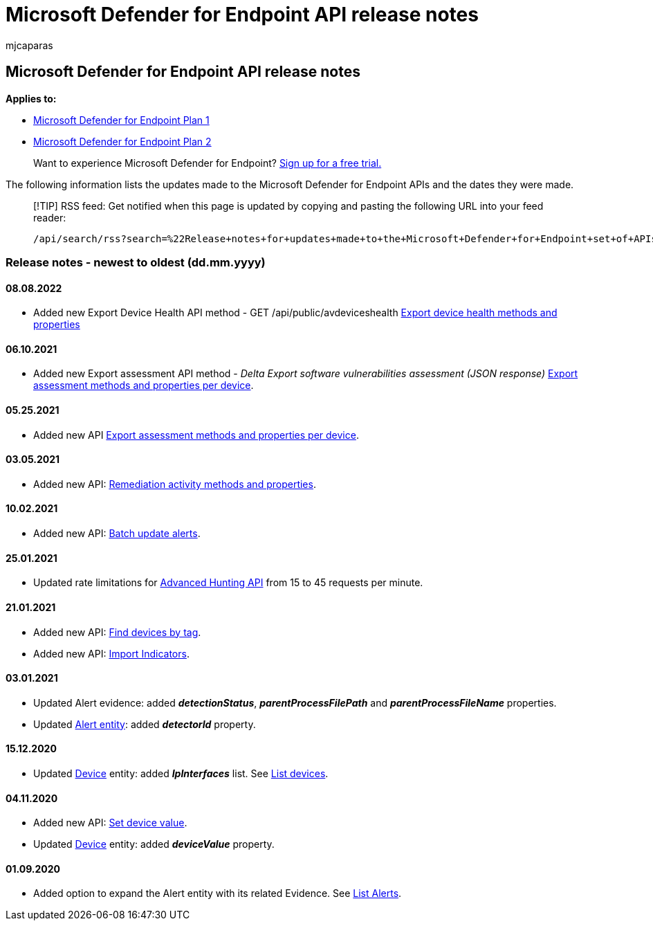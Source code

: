 = Microsoft Defender for Endpoint API release notes
:audience: ITPro
:author: mjcaparas
:description: Release notes for updates made to the Microsoft Defender for Endpoint set of APIs.
:keywords: Microsoft Defender for Endpoint API release notes, mde, APIs, Microsoft Defender for Endpoint API, updates, notes, release
:manager: dansimp
:ms.author: macapara
:ms.collection: M365-security-compliance
:ms.custom: api
:ms.localizationpriority: medium
:ms.mktglfcycl: deploy
:ms.pagetype: security
:ms.service: microsoft-365-security
:ms.sitesec: library
:ms.subservice: mde
:ms.topic: article
:search.appverid: met150

== Microsoft Defender for Endpoint API release notes

*Applies to:*

* https://go.microsoft.com/fwlink/?linkid=2154037[Microsoft Defender for Endpoint Plan 1]
* https://go.microsoft.com/fwlink/?linkid=2154037[Microsoft Defender for Endpoint Plan 2]

____
Want to experience Microsoft Defender for Endpoint?
https://signup.microsoft.com/create-account/signup?products=7f379fee-c4f9-4278-b0a1-e4c8c2fcdf7e&ru=https://aka.ms/MDEp2OpenTrial?ocid=docs-wdatp-exposedapis-abovefoldlink[Sign up for a free trial.]
____

The following information lists the updates made to the Microsoft Defender for Endpoint APIs and the dates they were made.

____
[!TIP] RSS feed: Get notified when this page is updated by copying and pasting the following URL into your feed reader:

[,http]
----
/api/search/rss?search=%22Release+notes+for+updates+made+to+the+Microsoft+Defender+for+Endpoint+set+of+APIs%22&locale=en-us&facet=&%24filter=scopes%2Fany%28t%3A+t+eq+%27Windows+10%27%29
----
____

=== Release notes - newest to oldest (dd.mm.yyyy)

==== 08.08.2022

* Added new Export Device Health API method - GET /api/public/avdeviceshealth xref:device-health-api-methods-properties.adoc[Export device health methods and properties]

==== 06.10.2021

* Added new Export assessment API method  - _Delta Export software vulnerabilities assessment (JSON response)_ xref:get-assessment-methods-properties.adoc[Export assessment methods and properties per device].

==== 05.25.2021

* Added new API xref:get-assessment-methods-properties.adoc[Export assessment methods and properties per device].

==== 03.05.2021

* Added new API: xref:get-remediation-methods-properties.adoc[Remediation activity methods and properties].

==== 10.02.2021

* Added new API: xref:batch-update-alerts.adoc[Batch update alerts].

==== 25.01.2021

* Updated rate limitations for xref:run-advanced-query-api.adoc[Advanced Hunting API] from 15 to 45 requests per minute.

==== 21.01.2021

* Added new API: xref:machine-tags.adoc[Find devices by tag].
* Added new API: xref:import-ti-indicators.adoc[Import Indicators].

==== 03.01.2021

* Updated Alert evidence: added *_detectionStatus_*, *_parentProcessFilePath_* and *_parentProcessFileName_* properties.
* Updated xref:alerts.adoc[Alert entity]: added *_detectorId_* property.

==== 15.12.2020

* Updated xref:machine.adoc[Device] entity: added *_IpInterfaces_* list.
See xref:get-machines.adoc[List devices].

==== 04.11.2020

* Added new API: xref:set-device-value.adoc[Set device value].
* Updated xref:machine.adoc[Device] entity: added *_deviceValue_* property.

==== 01.09.2020

* Added option to expand the Alert entity with its related Evidence.
See xref:get-alerts.adoc[List Alerts].
